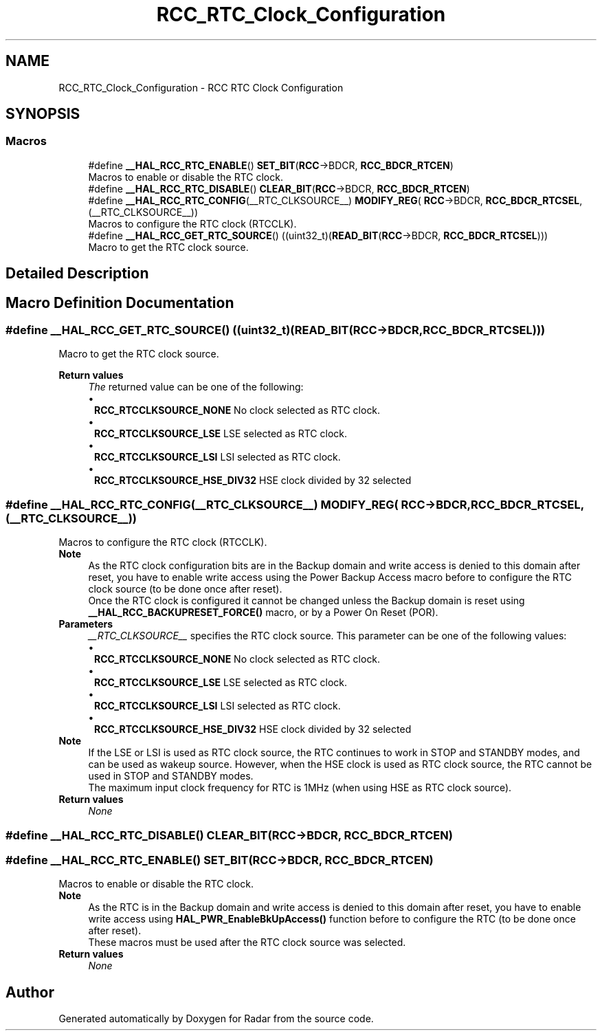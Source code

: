 .TH "RCC_RTC_Clock_Configuration" 3 "Version 1.0.0" "Radar" \" -*- nroff -*-
.ad l
.nh
.SH NAME
RCC_RTC_Clock_Configuration \- RCC RTC Clock Configuration
.SH SYNOPSIS
.br
.PP
.SS "Macros"

.in +1c
.ti -1c
.RI "#define \fB__HAL_RCC_RTC_ENABLE\fP()   \fBSET_BIT\fP(\fBRCC\fP\->BDCR, \fBRCC_BDCR_RTCEN\fP)"
.br
.RI "Macros to enable or disable the RTC clock\&. "
.ti -1c
.RI "#define \fB__HAL_RCC_RTC_DISABLE\fP()   \fBCLEAR_BIT\fP(\fBRCC\fP\->BDCR, \fBRCC_BDCR_RTCEN\fP)"
.br
.ti -1c
.RI "#define \fB__HAL_RCC_RTC_CONFIG\fP(__RTC_CLKSOURCE__)     \fBMODIFY_REG\fP( \fBRCC\fP\->BDCR, \fBRCC_BDCR_RTCSEL\fP, (__RTC_CLKSOURCE__))"
.br
.RI "Macros to configure the RTC clock (RTCCLK)\&. "
.ti -1c
.RI "#define \fB__HAL_RCC_GET_RTC_SOURCE\fP()   ((uint32_t)(\fBREAD_BIT\fP(\fBRCC\fP\->BDCR, \fBRCC_BDCR_RTCSEL\fP)))"
.br
.RI "Macro to get the RTC clock source\&. "
.in -1c
.SH "Detailed Description"
.PP 

.SH "Macro Definition Documentation"
.PP 
.SS "#define __HAL_RCC_GET_RTC_SOURCE()   ((uint32_t)(\fBREAD_BIT\fP(\fBRCC\fP\->BDCR, \fBRCC_BDCR_RTCSEL\fP)))"

.PP
Macro to get the RTC clock source\&. 
.PP
\fBReturn values\fP
.RS 4
\fIThe\fP returned value can be one of the following: 
.PD 0
.IP "\(bu" 1
\fBRCC_RTCCLKSOURCE_NONE\fP No clock selected as RTC clock\&. 
.IP "\(bu" 1
\fBRCC_RTCCLKSOURCE_LSE\fP LSE selected as RTC clock\&. 
.IP "\(bu" 1
\fBRCC_RTCCLKSOURCE_LSI\fP LSI selected as RTC clock\&. 
.IP "\(bu" 1
\fBRCC_RTCCLKSOURCE_HSE_DIV32\fP HSE clock divided by 32 selected 
.PP
.RE
.PP

.SS "#define __HAL_RCC_RTC_CONFIG(__RTC_CLKSOURCE__)     \fBMODIFY_REG\fP( \fBRCC\fP\->BDCR, \fBRCC_BDCR_RTCSEL\fP, (__RTC_CLKSOURCE__))"

.PP
Macros to configure the RTC clock (RTCCLK)\&. 
.PP
\fBNote\fP
.RS 4
As the RTC clock configuration bits are in the Backup domain and write access is denied to this domain after reset, you have to enable write access using the Power Backup Access macro before to configure the RTC clock source (to be done once after reset)\&. 
.PP
Once the RTC clock is configured it cannot be changed unless the Backup domain is reset using \fB__HAL_RCC_BACKUPRESET_FORCE()\fP macro, or by a Power On Reset (POR)\&.
.RE
.PP
\fBParameters\fP
.RS 4
\fI__RTC_CLKSOURCE__\fP specifies the RTC clock source\&. This parameter can be one of the following values: 
.PD 0
.IP "\(bu" 1
\fBRCC_RTCCLKSOURCE_NONE\fP No clock selected as RTC clock\&. 
.IP "\(bu" 1
\fBRCC_RTCCLKSOURCE_LSE\fP LSE selected as RTC clock\&. 
.IP "\(bu" 1
\fBRCC_RTCCLKSOURCE_LSI\fP LSI selected as RTC clock\&. 
.IP "\(bu" 1
\fBRCC_RTCCLKSOURCE_HSE_DIV32\fP HSE clock divided by 32 selected
.PP
.RE
.PP
\fBNote\fP
.RS 4
If the LSE or LSI is used as RTC clock source, the RTC continues to work in STOP and STANDBY modes, and can be used as wakeup source\&. However, when the HSE clock is used as RTC clock source, the RTC cannot be used in STOP and STANDBY modes\&. 
.PP
The maximum input clock frequency for RTC is 1MHz (when using HSE as RTC clock source)\&. 
.RE
.PP
\fBReturn values\fP
.RS 4
\fINone\fP 
.RE
.PP

.SS "#define __HAL_RCC_RTC_DISABLE()   \fBCLEAR_BIT\fP(\fBRCC\fP\->BDCR, \fBRCC_BDCR_RTCEN\fP)"

.SS "#define __HAL_RCC_RTC_ENABLE()   \fBSET_BIT\fP(\fBRCC\fP\->BDCR, \fBRCC_BDCR_RTCEN\fP)"

.PP
Macros to enable or disable the RTC clock\&. 
.PP
\fBNote\fP
.RS 4
As the RTC is in the Backup domain and write access is denied to this domain after reset, you have to enable write access using \fBHAL_PWR_EnableBkUpAccess()\fP function before to configure the RTC (to be done once after reset)\&. 
.PP
These macros must be used after the RTC clock source was selected\&. 
.RE
.PP
\fBReturn values\fP
.RS 4
\fINone\fP 
.RE
.PP

.SH "Author"
.PP 
Generated automatically by Doxygen for Radar from the source code\&.
